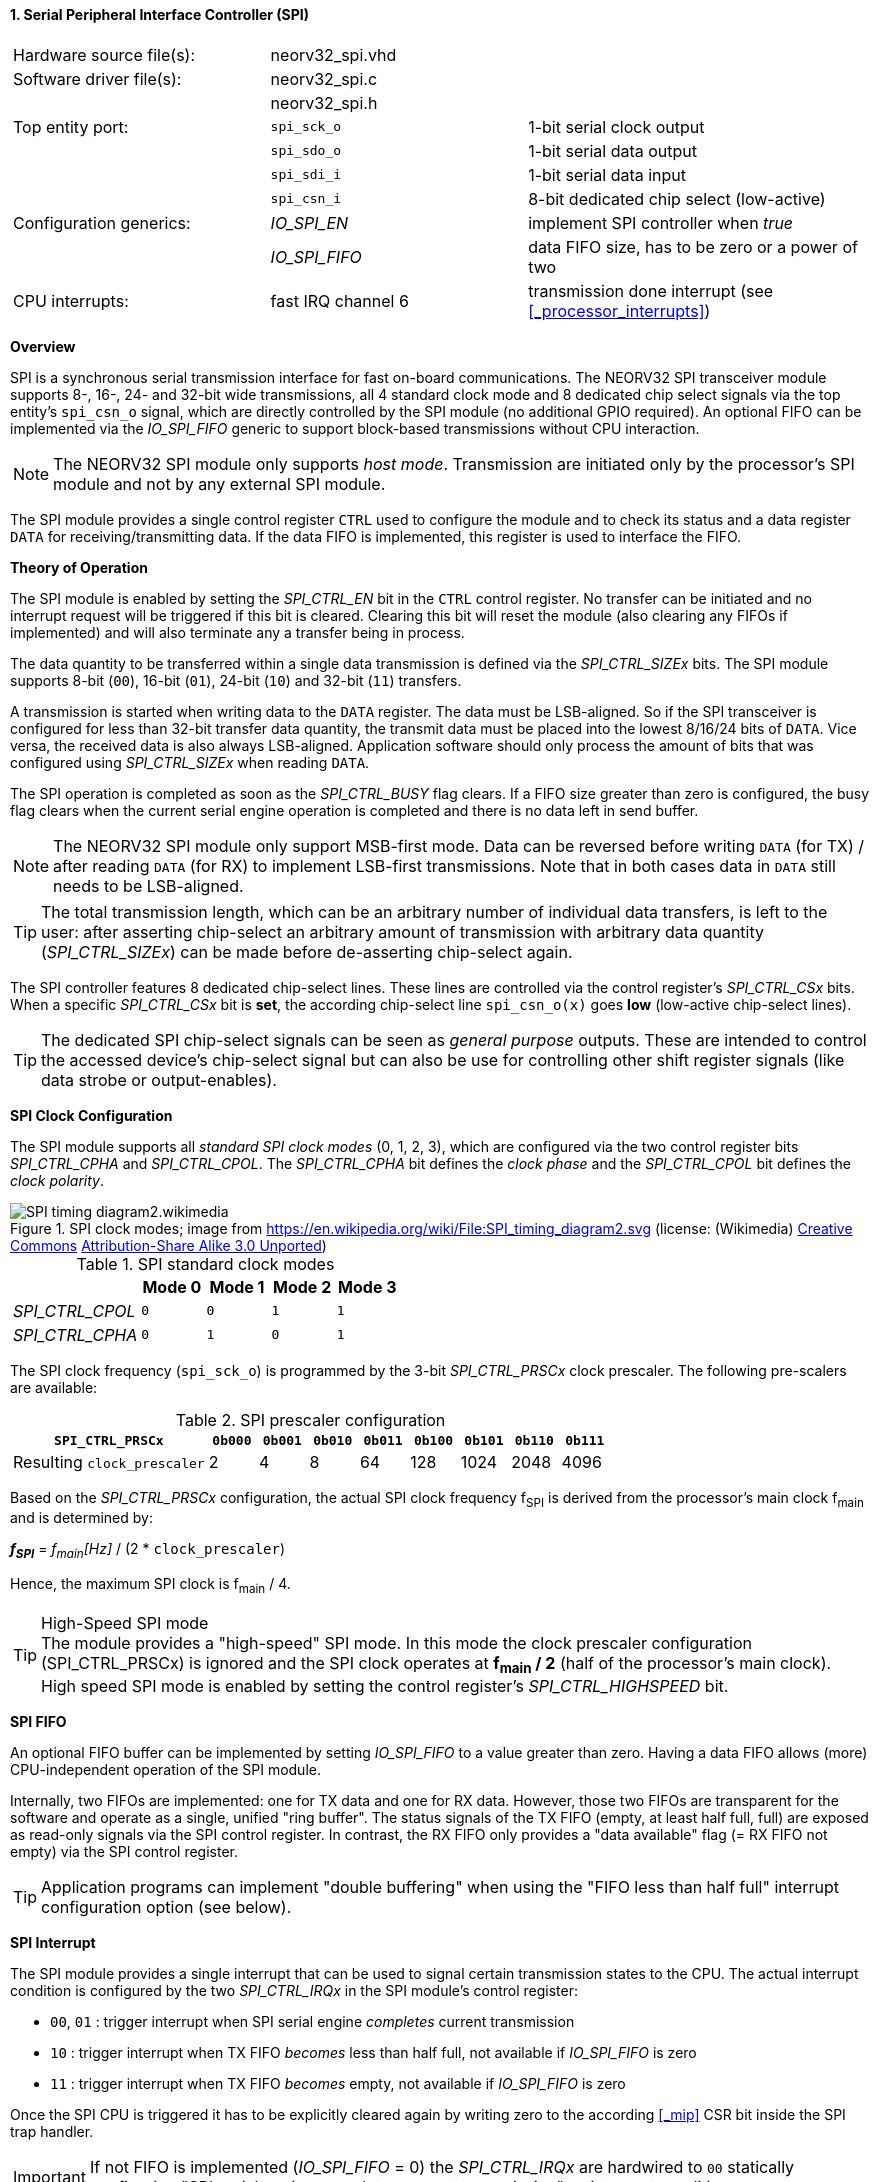 <<<
:sectnums:
==== Serial Peripheral Interface Controller (SPI)

[cols="<3,<3,<4"]
[frame="topbot",grid="none"]
|=======================
| Hardware source file(s): | neorv32_spi.vhd | 
| Software driver file(s): | neorv32_spi.c |
|                          | neorv32_spi.h |
| Top entity port:         | `spi_sck_o` | 1-bit serial clock output
|                          | `spi_sdo_o` | 1-bit serial data output
|                          | `spi_sdi_i` | 1-bit serial data input
|                          | `spi_csn_i` | 8-bit dedicated chip select (low-active)
| Configuration generics:  | _IO_SPI_EN_   | implement SPI controller when _true_
|                          | _IO_SPI_FIFO_ | data FIFO size, has to be zero or a power of two
| CPU interrupts:          | fast IRQ channel 6 | transmission done interrupt (see <<_processor_interrupts>>)
|=======================


**Overview**

SPI is a synchronous serial transmission interface for fast on-board communications.
The NEORV32 SPI transceiver module supports 8-, 16-, 24- and 32-bit wide transmissions, all 4 standard clock mode
and 8 dedicated chip select signals via the top entity's `spi_csn_o` signal, which are
directly controlled by the SPI module (no additional GPIO required).
An optional FIFO can be implemented via the _IO_SPI_FIFO_ generic to support block-based transmissions
without CPU interaction.

[NOTE]
The NEORV32 SPI module only supports _host mode_. Transmission are initiated only by the processor's SPI module
and not by any external SPI module.

The SPI module provides a single control register `CTRL` used to configure the module and to check its status
and a data register `DATA` for receiving/transmitting data. If the data FIFO is implemented, this register
is used to interface the FIFO.


**Theory of Operation**

The SPI module is enabled by setting the _SPI_CTRL_EN_ bit in the `CTRL` control register. No transfer can be initiated
and no interrupt request will be triggered if this bit is cleared. Clearing this bit will reset the module (also clearing
any FIFOs if implemented) and will also terminate any a transfer being in process.

The data quantity to be transferred within a single data transmission is defined via the _SPI_CTRL_SIZEx_ bits.
The SPI module supports 8-bit (`00`), 16-bit (`01`), 24-bit (`10`) and 32-bit (`11`) transfers.

A transmission is started when writing data to the `DATA` register. The data must be LSB-aligned. So if
the SPI transceiver is configured for less than 32-bit transfer data quantity, the transmit data must be placed
into the lowest 8/16/24 bits of `DATA`. Vice versa, the received data is also always LSB-aligned. Application
software should only process the amount of bits that was configured using _SPI_CTRL_SIZEx_ when
reading `DATA`.

The SPI operation is completed as soon as the _SPI_CTRL_BUSY_ flag clears. If a FIFO size greater than zero is configured,
the busy flag clears when the current serial engine operation is completed and there is no data left in send buffer.

[NOTE]
The NEORV32 SPI module only support MSB-first mode. Data can be reversed before writing `DATA` (for TX) / after
reading `DATA` (for RX) to implement LSB-first transmissions. Note that in both cases data in `DATA` still
needs to be LSB-aligned.

[TIP]
The total transmission length, which can be an arbitrary number of individual data transfers, is left to the user:
after asserting chip-select an arbitrary amount of transmission with arbitrary data quantity (_SPI_CTRL_SIZEx_) can
be made before de-asserting chip-select again.

The SPI controller features 8 dedicated chip-select lines. These lines are controlled via the control register's
_SPI_CTRL_CSx_ bits. When a specific _SPI_CTRL_CSx_ bit is **set**, the according chip-select line `spi_csn_o(x)`
goes **low** (low-active chip-select lines).

[TIP]
The dedicated SPI chip-select signals can be seen as _general purpose_ outputs. These are intended to control
the accessed device's chip-select signal but can also be use for controlling other shift register signals
(like data strobe or output-enables).


**SPI Clock Configuration**

The SPI module supports all _standard SPI clock modes_ (0, 1, 2, 3), which are configured via the two control register bits
_SPI_CTRL_CPHA_ and _SPI_CTRL_CPOL_. The _SPI_CTRL_CPHA_ bit defines the _clock phase_ and the _SPI_CTRL_CPOL_
bit defines the _clock polarity_.

.SPI clock modes; image from https://en.wikipedia.org/wiki/File:SPI_timing_diagram2.svg (license: (Wikimedia) https://en.wikipedia.org/wiki/Creative_Commons[Creative Commons] https://creativecommons.org/licenses/by-sa/3.0/deed.en[Attribution-Share Alike 3.0 Unported])
image::SPI_timing_diagram2.wikimedia.png[]

.SPI standard clock modes
[cols="<2,^1,^1,^1,^1"]
[options="header",grid="rows"]
|=======================
|                 | Mode 0 | Mode 1 | Mode 2 | Mode 3
| _SPI_CTRL_CPOL_ |    `0` |    `0` |    `1` |    `1` 
| _SPI_CTRL_CPHA_ |    `0` |    `1` |    `0` |    `1` 
|=======================

The SPI clock frequency (`spi_sck_o`) is programmed by the 3-bit _SPI_CTRL_PRSCx_ clock prescaler.
The following pre-scalers are available:

.SPI prescaler configuration
[cols="<4,^1,^1,^1,^1,^1,^1,^1,^1"]
[options="header",grid="rows"]
|=======================
| **`SPI_CTRL_PRSCx`**        | `0b000` | `0b001` | `0b010` | `0b011` | `0b100` | `0b101` | `0b110` | `0b111`
| Resulting `clock_prescaler` |       2 |       4 |       8 |      64 |     128 |    1024 |    2048 |    4096
|=======================

Based on the _SPI_CTRL_PRSCx_ configuration, the actual SPI clock frequency f~SPI~ is derived from the processor's
main clock f~main~ and is determined by:

_**f~SPI~**_ = _f~main~[Hz]_ / (2 * `clock_prescaler`)

Hence, the maximum SPI clock is f~main~ / 4.

.High-Speed SPI mode
[TIP]
The module provides a "high-speed" SPI mode. In this mode the clock prescaler configuration (SPI_CTRL_PRSCx) is ignored
and the SPI clock operates at **f~main~ / 2** (half of the processor's main clock). High speed SPI mode is enabled by setting
the control register's _SPI_CTRL_HIGHSPEED_ bit.


**SPI FIFO**

An optional FIFO buffer can be implemented by setting _IO_SPI_FIFO_ to a value greater than zero. Having a data FIFO
allows (more) CPU-independent operation of the SPI module.

Internally, two FIFOs are implemented: one for TX data and one for RX data. However, those two FIFOs are transparent for
the software and operate as a single, unified "ring buffer". The status signals of the TX FIFO (empty, at least half full,
full) are exposed as read-only signals via the SPI control register. In contrast, the RX FIFO only provides a "data available"
flag (= RX FIFO not empty) via the SPI control register.

[TIP]
Application programs can implement "double buffering" when using the "FIFO less than half full" interrupt configuration
option (see below).


**SPI Interrupt**

The SPI module provides a single interrupt that can be used to signal certain transmission states to the CPU.
The actual interrupt condition is configured by the two _SPI_CTRL_IRQx_ in the SPI module's control register:

* `00`, `01` : trigger interrupt when SPI serial engine _completes_ current transmission
* `10` : trigger interrupt when TX FIFO _becomes_ less than half full, not available if _IO_SPI_FIFO_ is zero
* `11` : trigger interrupt when TX FIFO _becomes_ empty, not available if _IO_SPI_FIFO_ is zero

Once the SPI CPU is triggered it has to be explicitly cleared again by writing zero to the according
<<_mip>> CSR bit inside the SPI trap handler.

[IMPORTANT]
If not FIFO is implemented (_IO_SPI_FIFO_ = 0) the _SPI_CTRL_IRQx_ are hardwired to `00` statically configuring
"SPI serial engine _completes_ current transmission" as interrupt condition.


**Register Map**

.SPI register map (`struct NEORV32_SPI`)
[cols="<2,<2,<4,^1,<7"]
[options="header",grid="all"]
|=======================
| Address | Name [C] | Bit(s), Name [C] | R/W | Function
.15+<| `0xffffffa8` .15+<| `NEORV32_SPI.CTRL` <|`7:0`   _SPI_CTRL_CS7_ : _SPI_CTRL_CS0_           ^| r/w <| Direct chip-select 0..7; setting `spi_csn_o(x)` low when set
                                              <|`8`     _SPI_CTRL_EN_                             ^| r/w <| SPI module enable
                                              <|`9`     _SPI_CTRL_CPHA_                           ^| r/w <| clock phase (`0`=sample RX on rising edge & update TX on falling edge; `1`=sample RX on falling edge & update TX on rising edge)
                                              <|`12:10` _SPI_CTRL_PRSC2_ : _SPI_CTRL_PRSC0_       ^| r/w <| 3-bit clock prescaler select
                                              <|`14:13` _SPI_CTRL_SIZE1_ : _SPI_CTRL_SIZE0_       ^| r/w <| transfer size (`00`=8-bit, `01`=16-bit, `10`=24-bit, `11`=32-bit)
                                              <|`15`    _SPI_CTRL_CPOL_                           ^| r/w <| clock polarity
                                              <|`16`    _SPI_CTRL_HIGHSPEED_                      ^| r/w <| enable SPI high-speed mode (ignoring _SPI_CTRL_PRSC_)
                                              <|`18:17` _SPI_CTRL_IRQ1_ : _SPI_CTRL_IRQ0_         ^| r/w <| interrupt configuration (`0-` = SPI serial engine becomes idle, `10` = TX FIFO _become_ less than half full, `11` = TX FIFO _becomes_ empty)
                                              <|`22:19` _SPI_CTRL_FIFO_MSB_ : _SPI_CTRL_FIFO_LSB_ ^| r/- <| FIFO depth; log2(_IO_SPI_FIFO_)
                                              <|`23:26` _reserved_                                ^| r/- <| reserved, read as zero
                                              <|`27`   _SPI_CTRL_RX_AVAIL_                        ^| r/- <| RX FIFO data available (RX FIFO not empty); zero if FIFO not implemented
                                              <|`28`   _SPI_CTRL_TX_EMPTY_                        ^| r/- <| TX FIFO empty; zero if FIFO not implemented
                                              <|`29`   _SPI_CTRL_TX_HALF_                         ^| r/- <| TX FIFO at least half full; zero if FIFO not implemented
                                              <|`30`   _SPI_CTRL_TX_FULL_                         ^| r/- <| TX FIFO full; zero if FIFO not implemented
                                              <|`31`   _SPI_CTRL_BUSY_                            ^| r/- <| SPI module busy when set (serial engine operation in progress and TX FIFO not empty yet)
| `0xffffffac` | `NEORV32_SPI.DATA` |`31:0` | r/w | receive/transmit data (FIFO), LSB-aligned
|=======================
